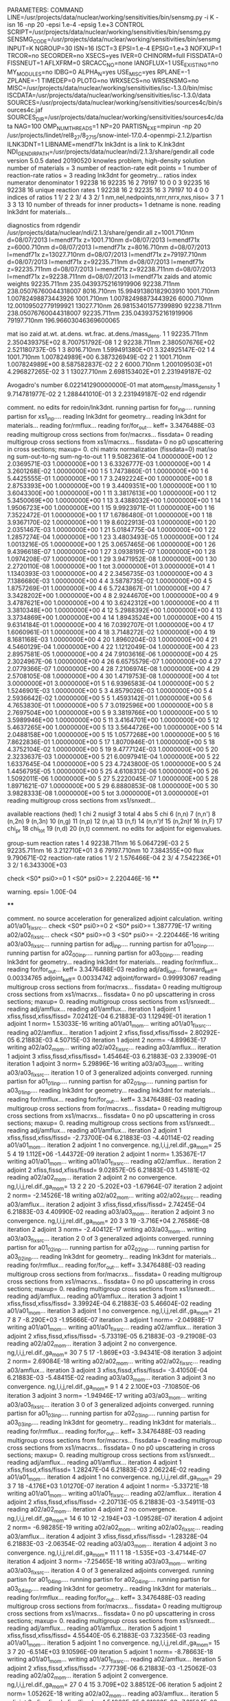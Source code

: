 PARAMETERS:
  COMMAND LINE=/usr/projects/data/nuclear/working/sensitivities/bin/sensmg.py -i K -isn 16 -np 20 -epsi 1.e-4 -epsig 1.e+3
  CONTROL SCRIPT=/usr/projects/data/nuclear/working/sensitivities/bin/sensmg.py
  SENSMG_CODE=/usr/projects/data/nuclear/working/sensitivities/bin/sensmg
  INPUT=K
  NGROUP=30
  ISN=16
  ISCT=3
  EPSI=1.e-4
  EPSIG=1.e+3
  NOFXUP=1
  TRCOR=no
  SECORDER=no
  XSECS=yes
  IVER=0
  CHINORM=full
  FISSDATA=0
  FISSNEUT=1
  AFLXFRM=0
  SRCACC_NO=none
  IANGFLUX=1
  USE_EXISTING=no
  MY_MODULES=no
  IDBG=0
  ALPHA_N=yes
  USE_MISC=yes
  RPLANE=-1
  ZPLANE=-1
  TIMEDEP=0
  PLOTG=no
  WRXSECS=no
  WRSENSMG=no
  MISC=/usr/projects/data/nuclear/working/sensitivities/isc-1.3.0/bin/misc
  ISCDATA=/usr/projects/data/nuclear/working/sensitivities/isc-1.3.0/data
  SOURCES=/usr/projects/data/nuclear/working/sensitivities/sources4c/bin/sources4c.jaf
  SOURCES_DIR=/usr/projects/data/nuclear/working/sensitivities/sources4c/data
  NAG=100
  OMP_NUM_THREADS=1
  NP=20
  PARTISN_EXE=mpirun -np 20 /usr/projects/lindet/rel8_27/8_27_15/snow-intel-17.0.4-openmpi-2.1.2/partisn
  ILNK3DNT=1
  LIBNAME=mendf71x
lnk3dnt is a link to K.lnk3dnt
  NDI_GENDIR_PATH=/usr/projects/data/nuclear/ndi/2.1.3/share/gendir.all
code version 5.0.5    dated 20190520
knowles problem, high-density solution
number of materials =   3
number of reaction-rate edit points =   1
number of reaction-rate ratios =   3
reading lnk3dnt for geometry...
ratios
    index      numerator         denominator
        1    92238       16    92235       16
        2    79197       10        0        0
        3    92235       16    92238       16
unique reaction rates
        1    92238       16
        2    92235       16
        3    79197       10
        4        0        0
indices of ratios
        1  1/  2
        2  3/  4
        3  2/  1
 nm,nel,nedpoints,nrrr,nrrx,nxs,niso=      3      7      1      3      3     13     10
number of threads for inner products=   1
detname is none.
reading lnk3dnt for materials...

diagnostics from rdgendir
/usr/projects/data/nuclear/ndi/2.1.3/share/gendir.all
  z=1001.710nm  d=08/07/2013  l=mendf71x
  z=1001.710nm  d=08/07/2013  l=mendf71x
  z=6000.710nm  d=08/07/2013  l=mendf71x
  z=8016.710nm  d=08/07/2013  l=mendf71x
  z=13027.710nm  d=08/07/2013  l=mendf71x
  z=79197.710nm  d=08/07/2013  l=mendf71x
  z=92235.711nm  d=08/07/2013  l=mendf71x
  z=92235.711nm  d=08/07/2013  l=mendf71x
  z=92238.711nm  d=08/07/2013  l=mendf71x
  z=92238.711nm  d=08/07/2013  l=mendf71x
zaids and atomic weights
92235.711nm  235.04393752161919906
92238.711nm  238.05076760044318007
 8016.710nm   15.99491380182903910
 1001.710nm    1.00782498873443926
 1001.710nm    1.00782498873443926
 6000.710nm   12.00109502779199921
13027.710nm   26.98153401577399890
92238.711nm  238.05076760044318007
92235.711nm  235.04393752161919906
79197.710nm  196.96603046369600065

   mat    iso   zaid         at.wt.           at.dens.         wt.frac.         at.dens./mass_dens.
     1     1    92235.711nm  2.350439375E+02                                    8.700751792E-08
     1     2    92238.711nm  2.380507676E+02                                    2.521180737E-05
     1     3     8016.710nm  1.599491380E+01                                    3.324925147E-02
     1     4     1001.710nm  1.007824989E+00                                    6.387326949E-02
     2     1     1001.710nm  1.007824989E+00                                    8.587582837E-02
     2     2     6000.710nm  1.200109503E+01                                    4.296827265E-02
     3     1    13027.710nm  2.698153402E+01                                    2.231949187E-02

  Avogadro's number 6.022141290000000E-01
   mat  atom_density/mass_density
     1  9.714781977E-02
     2  1.288441010E-01
     3  2.231949187E-02
end rdgendir

comment. no edits for redoin/lnk3dnt.
running partisn for for_inp....
running partisn for xs1_inp....
reading lnk3dnt for geometry...
reading lnk3dnt for materials...
reading for/rmflux...
reading for/for_out...
keff=  3.3476488E-03
reading multigroup cross sections from for/macrxs...
  fissdata= 0
reading multigroup cross sections from xs1/macrxs...
  fissdata= 0
     no p0 upscattering in cross sections; maxup=  0.
chi matrix normalization (fissdata=0)
  mat/iso  ng sum-out-to-ng  sum-ng-to-out
     1     1  9.5082361E-04  1.0000000E+00
     1     2  2.0369571E-03  1.0000000E+00
     1     3  6.3326777E-03  1.0000000E+00
     1     4  3.2601268E-02  1.0000000E+00
     1     5  1.7473860E-01  1.0000000E+00
     1     6  5.4425555E-01  1.0000000E+00
     1     7  3.2492224E+00  1.0000000E+00
     1     8  2.8753393E+00  1.0000000E+00
     1     9  3.4409351E+00  1.0000000E+00
     1    10  3.6043300E+00  1.0000000E+00
     1    11  3.3817613E+00  1.0000000E+00
     1    12  5.3450069E+00  1.0000000E+00
     1    13  3.4388032E+00  1.0000000E+00
     1    14  1.9506723E+00  1.0000000E+00
     1    15  9.9923971E-01  1.0000000E+00
     1    16  7.3522472E-01  1.0000000E+00
     1    17  1.6786480E-01  1.0000000E+00
     1    18  3.9367170E-02  1.0000000E+00
     1    19  8.6022913E-03  1.0000000E+00
     1    20  2.0351467E-03  1.0000000E+00
     1    21  5.0184775E-04  1.0000000E+00
     1    22  1.2857274E-04  1.0000000E+00
     1    23  3.4803493E-05  1.0000000E+00
     1    24  1.0013216E-05  1.0000000E+00
     1    25  3.0657465E-06  1.0000000E+00
     1    26  9.4396618E-07  1.0000000E+00
     1    27  3.0938191E-07  1.0000000E+00
     1    28  1.0974208E-07  1.0000000E+00
     1    29  3.9471952E-08  1.0000000E+00
     1    30  2.2720110E-08  1.0000000E+00
     1   tot  3.0000000E+01  3.0000000E+01
     4     1  1.1340393E-03  1.0000000E+00
     4     2  2.3456735E-03  1.0000000E+00
     4     3  7.1386680E-03  1.0000000E+00
     4     4  3.5878735E-02  1.0000000E+00
     4     5  1.8757269E-01  1.0000000E+00
     4     6  5.7243867E-01  1.0000000E+00
     4     7  3.3428202E+00  1.0000000E+00
     4     8  2.9244670E+00  1.0000000E+00
     4     9  3.4787621E+00  1.0000000E+00
     4    10  3.6242312E+00  1.0000000E+00
     4    11  3.3810348E+00  1.0000000E+00
     4    12  5.2988392E+00  1.0000000E+00
     4    13  3.3734869E+00  1.0000000E+00
     4    14  1.8943524E+00  1.0000000E+00
     4    15  9.6314184E-01  1.0000000E+00
     4    16  7.0392707E-01  1.0000000E+00
     4    17  1.6060961E-01  1.0000000E+00
     4    18  3.7148272E-02  1.0000000E+00
     4    19  8.1681168E-03  1.0000000E+00
     4    20  1.8960204E-03  1.0000000E+00
     4    21  4.5460129E-04  1.0000000E+00
     4    22  1.1212049E-04  1.0000000E+00
     4    23  2.8957581E-05  1.0000000E+00
     4    24  7.9103616E-06  1.0000000E+00
     4    25  2.3024967E-06  1.0000000E+00
     4    26  6.6575579E-07  1.0000000E+00
     4    27  2.0779366E-07  1.0000000E+00
     4    28  7.2106974E-08  1.0000000E+00
     4    29  2.5708105E-08  1.0000000E+00
     4    30  1.4719753E-08  1.0000000E+00
     4   tot  3.0000000E+01  3.0000000E+01
     5     1  6.9396583E-04  1.0000000E+00
     5     2  1.5246901E-03  1.0000000E+00
     5     3  4.8579026E-03  1.0000000E+00
     5     4  2.5936642E-02  1.0000000E+00
     5     5  1.4593142E-01  1.0000000E+00
     5     6  4.7653830E-01  1.0000000E+00
     5     7  3.0192596E+00  1.0000000E+00
     5     8  2.7697504E+00  1.0000000E+00
     5     9  3.3819766E+00  1.0000000E+00
     5    10  3.5989946E+00  1.0000000E+00
     5    11  3.4164701E+00  1.0000000E+00
     5    12  5.4637265E+00  1.0000000E+00
     5    13  3.5644726E+00  1.0000000E+00
     5    14  2.0488158E+00  1.0000000E+00
     5    15  1.0577268E+00  1.0000000E+00
     5    16  7.8622836E-01  1.0000000E+00
     5    17  1.8070946E-01  1.0000000E+00
     5    18  4.3752104E-02  1.0000000E+00
     5    19  9.4777124E-03  1.0000000E+00
     5    20  2.3233637E-03  1.0000000E+00
     5    21  6.0097941E-04  1.0000000E+00
     5    22  1.6337645E-04  1.0000000E+00
     5    23  4.7243800E-05  1.0000000E+00
     5    24  1.4456795E-05  1.0000000E+00
     5    25  4.6108312E-06  1.0000000E+00
     5    26  1.5092011E-06  1.0000000E+00
     5    27  5.2220045E-07  1.0000000E+00
     5    28  1.8971621E-07  1.0000000E+00
     5    29  6.8880853E-08  1.0000000E+00
     5    30  3.9828333E-08  1.0000000E+00
     5   tot  3.0000000E+01  3.0000000E+01
reading multigroup cross sections from xs1/snxedt...

  available reactions (hed)
    1  chi
    2  nusigf
    3  total
    4  abs
    5  chi
    6  (n,n)
    7  (n,n')
    8  (n,2n)
    9  (n,3n)
   10  (n,g)
   11  (n,p)
   12  (n,a)
   13  (n,f)
   14  (n,n')f
   15  (n,2n)f
   16  (n,F)
   17  chi_pr
   18  chi_tot
   19  (n,d)
   20  (n,t)
comment. no edits for adjoint for eigenvalues.

group-sum reaction rates
  1      4  92238.711nm     16  5.064729E-03
  2      5  92235.711nm     16  3.212710E+01
  3      6  79197.710nm     10  7.384355E+00
            flux                9.790671E-02
reaction-rate ratios
  1  1/  2  1.576466E-04
  2  3/  4  7.542236E+01
  3  2/  1  6.343300E+03

check <S0* psi0>=0
  1 <S0* psi0>=  2.220446E-16
****
**** warning. epsi= 1.00E-04
****

comment. no source acceleration for generalized adjoint calculation.
writing a01/a01_fixsrc...
check <S0* psi0>=0
  2 <S0* psi0>=  1.387779E-17
writing a02/a02_fixsrc...
check <S0* psi0>=0
  3 <S0* psi0>= -2.220446E-16
writing a03/a03_fixsrc...
running partisn for adj_inp....
running partisn for a01_00_inp....
running partisn for a02_00_inp....
running partisn for a03_00_inp....
reading lnk3dnt for geometry...
reading lnk3dnt for materials...
reading for/rmflux...
reading for/for_out...
keff=  3.3476488E-03
reading adj/adj_out...
forward_keff=  0.00334765  adjoint_keff=  0.00334742  adjoint/forward=  0.99993067
reading multigroup cross sections from for/macrxs...
  fissdata= 0
reading multigroup cross sections from xs1/macrxs...
  fissdata= 0
     no p0 upscattering in cross sections; maxup=  0.
reading multigroup cross sections from xs1/snxedt...
reading adj/amflux...
reading a01/amflux...
iteration  1 adjoint  1 xfiss,fissd,xfiss/fissd=   7.02412E-04   6.21883E-03   1.12949E-01
iteration  1 adjoint  1 norm=   1.53033E-16
writing a01/a01_mom...
writing a01/a01_fixsrc...
reading a02/amflux...
iteration  1 adjoint  2 xfiss,fissd,xfiss/fissd=   2.80292E-05   6.21883E-03   4.50715E-03
iteration  1 adjoint  2 norm=  -4.89963E-17
writing a02/a02_mom...
writing a02/a02_fixsrc...
reading a03/amflux...
iteration  1 adjoint  3 xfiss,fissd,xfiss/fissd=   1.45464E-03   6.21883E-03   2.33909E-01
iteration  1 adjoint  3 norm=   5.29896E-16
writing a03/a03_mom...
writing a03/a03_fixsrc...
iteration  1  0 of  3 generalized adjoints converged.
running partisn for a01_01_inp....
running partisn for a02_01_inp....
running partisn for a03_01_inp....
reading lnk3dnt for geometry...
reading lnk3dnt for materials...
reading for/rmflux...
reading for/for_out...
keff=  3.3476488E-03
reading multigroup cross sections from for/macrxs...
  fissdata= 0
reading multigroup cross sections from xs1/macrxs...
  fissdata= 0
     no p0 upscattering in cross sections; maxup=  0.
reading multigroup cross sections from xs1/snxedt...
reading adj/amflux...
reading a01/amflux...
iteration  2 adjoint  1 xfiss,fissd,xfiss/fissd=  -2.73700E-04   6.21883E-03  -4.40114E-02
reading a01/a01_mom...
iteration  2 adjoint  1 no convergence. ng,l,i,j,rel.dif.,ga_mom=  25   5     4    19   1.112E+06  -1.44372E-09
iteration  2 adjoint  1 norm=   1.35367E-17
writing a01/a01_mom...
writing a01/a01_fixsrc...
reading a02/amflux...
iteration  2 adjoint  2 xfiss,fissd,xfiss/fissd=   9.02857E-05   6.21883E-03   1.45181E-02
reading a02/a02_mom...
iteration  2 adjoint  2 no convergence. ng,l,i,j,rel.dif.,ga_mom=  13   2     2    20  -5.202E+03  -1.67964E-07
iteration  2 adjoint  2 norm=  -2.14526E-18
writing a02/a02_mom...
writing a02/a02_fixsrc...
reading a03/amflux...
iteration  2 adjoint  3 xfiss,fissd,xfiss/fissd=   2.74245E-04   6.21883E-03   4.40990E-02
reading a03/a03_mom...
iteration  2 adjoint  3 no convergence. ng,l,i,j,rel.dif.,ga_mom=  20   3     3    19  -3.716E+04   2.76586E-08
iteration  2 adjoint  3 norm=  -2.40412E-17
writing a03/a03_mom...
writing a03/a03_fixsrc...
iteration  2  0 of  3 generalized adjoints converged.
running partisn for a01_02_inp....
running partisn for a02_02_inp....
running partisn for a03_02_inp....
reading lnk3dnt for geometry...
reading lnk3dnt for materials...
reading for/rmflux...
reading for/for_out...
keff=  3.3476488E-03
reading multigroup cross sections from for/macrxs...
  fissdata= 0
reading multigroup cross sections from xs1/macrxs...
  fissdata= 0
     no p0 upscattering in cross sections; maxup=  0.
reading multigroup cross sections from xs1/snxedt...
reading adj/amflux...
reading a01/amflux...
iteration  3 adjoint  1 xfiss,fissd,xfiss/fissd=   3.39924E-04   6.21883E-03   5.46604E-02
reading a01/a01_mom...
iteration  3 adjoint  1 no convergence. ng,l,i,j,rel.dif.,ga_mom=  21   7     8     7  -8.290E+03  -1.95666E-07
iteration  3 adjoint  1 norm=  -2.04988E-17
writing a01/a01_mom...
writing a01/a01_fixsrc...
reading a02/amflux...
iteration  3 adjoint  2 xfiss,fissd,xfiss/fissd=  -5.73319E-05   6.21883E-03  -9.21908E-03
reading a02/a02_mom...
iteration  3 adjoint  2 no convergence. ng,l,i,j,rel.dif.,ga_mom=  30   7     5    17  -1.869E+03  -3.94341E-08
iteration  3 adjoint  2 norm=   2.69084E-18
writing a02/a02_mom...
writing a02/a02_fixsrc...
reading a03/amflux...
iteration  3 adjoint  3 xfiss,fissd,xfiss/fissd=  -3.41050E-04   6.21883E-03  -5.48415E-02
reading a03/a03_mom...
iteration  3 adjoint  3 no convergence. ng,l,i,j,rel.dif.,ga_mom=   9   1     4     2   2.100E+03  -7.10850E-06
iteration  3 adjoint  3 norm=  -1.94946E-17
writing a03/a03_mom...
writing a03/a03_fixsrc...
iteration  3  0 of  3 generalized adjoints converged.
running partisn for a01_03_inp....
running partisn for a02_03_inp....
running partisn for a03_03_inp....
reading lnk3dnt for geometry...
reading lnk3dnt for materials...
reading for/rmflux...
reading for/for_out...
keff=  3.3476488E-03
reading multigroup cross sections from for/macrxs...
  fissdata= 0
reading multigroup cross sections from xs1/macrxs...
  fissdata= 0
     no p0 upscattering in cross sections; maxup=  0.
reading multigroup cross sections from xs1/snxedt...
reading adj/amflux...
reading a01/amflux...
iteration  4 adjoint  1 xfiss,fissd,xfiss/fissd=   1.28247E-04   6.21883E-03   2.06224E-02
reading a01/a01_mom...
iteration  4 adjoint  1 no convergence. ng,l,i,j,rel.dif.,ga_mom=  29   3     7    18  -4.176E+03   1.01270E-07
iteration  4 adjoint  1 norm=  -5.33721E-18
writing a01/a01_mom...
writing a01/a01_fixsrc...
reading a02/amflux...
iteration  4 adjoint  2 xfiss,fissd,xfiss/fissd=  -2.20713E-05   6.21883E-03  -3.54911E-03
reading a02/a02_mom...
iteration  4 adjoint  2 no convergence. ng,l,i,j,rel.dif.,ga_mom=  14   6    10    12  -2.194E+03  -1.09528E-07
iteration  4 adjoint  2 norm=  -6.98285E-19
writing a02/a02_mom...
writing a02/a02_fixsrc...
reading a03/amflux...
iteration  4 adjoint  3 xfiss,fissd,xfiss/fissd=  -1.28328E-04   6.21883E-03  -2.06354E-02
reading a03/a03_mom...
iteration  4 adjoint  3 no convergence. ng,l,i,j,rel.dif.,ga_mom=  11   1     1    18  -1.535E+03  -3.47144E-07
iteration  4 adjoint  3 norm=  -7.25465E-18
writing a03/a03_mom...
writing a03/a03_fixsrc...
iteration  4  0 of  3 generalized adjoints converged.
running partisn for a01_04_inp....
running partisn for a02_04_inp....
running partisn for a03_04_inp....
reading lnk3dnt for geometry...
reading lnk3dnt for materials...
reading for/rmflux...
reading for/for_out...
keff=  3.3476488E-03
reading multigroup cross sections from for/macrxs...
  fissdata= 0
reading multigroup cross sections from xs1/macrxs...
  fissdata= 0
     no p0 upscattering in cross sections; maxup=  0.
reading multigroup cross sections from xs1/snxedt...
reading adj/amflux...
reading a01/amflux...
iteration  5 adjoint  1 xfiss,fissd,xfiss/fissd=   4.55440E-05   6.21883E-03   7.32356E-03
reading a01/a01_mom...
iteration  5 adjoint  1 no convergence. ng,l,i,j,rel.dif.,ga_mom=  15   3     7    20  -6.514E+03   9.10596E-09
iteration  5 adjoint  1 norm=  -8.78663E-18
writing a01/a01_mom...
writing a01/a01_fixsrc...
reading a02/amflux...
iteration  5 adjoint  2 xfiss,fissd,xfiss/fissd=  -7.77739E-06   6.21883E-03  -1.25062E-03
reading a02/a02_mom...
iteration  5 adjoint  2    convergence. ng,l,i,j,rel.dif.,ga_mom=  27   0     4    15   3.709E+02   3.88512E-06
iteration  5 adjoint  2 norm=   1.05262E-18
writing a02/a02_mom...
reading a03/amflux...
iteration  5 adjoint  3 xfiss,fissd,xfiss/fissd=  -4.54960E-05   6.21883E-03  -7.31584E-03
reading a03/a03_mom...
iteration  5 adjoint  3 no convergence. ng,l,i,j,rel.dif.,ga_mom=   8   5     1     8   8.514E+03   1.63856E-07
iteration  5 adjoint  3 norm=  -7.49779E-18
writing a03/a03_mom...
writing a03/a03_fixsrc...
iteration  5  1 of  3 generalized adjoints converged.
running partisn for a01_05_inp....
generalized adjoint converged for a02_05_inp.
running partisn for a03_05_inp....
reading lnk3dnt for geometry...
reading lnk3dnt for materials...
reading for/rmflux...
reading for/for_out...
keff=  3.3476488E-03
reading multigroup cross sections from for/macrxs...
  fissdata= 0
reading multigroup cross sections from xs1/macrxs...
  fissdata= 0
     no p0 upscattering in cross sections; maxup=  0.
reading multigroup cross sections from xs1/snxedt...
reading adj/amflux...
reading a01/amflux...
iteration  6 adjoint  1 xfiss,fissd,xfiss/fissd=   1.69737E-05   6.21883E-03   2.72941E-03
reading a01/a01_mom...
iteration  6 adjoint  1    convergence. ng,l,i,j,rel.dif.,ga_mom=  13   7     1    13   3.050E+02  -3.74328E-07
iteration  6 adjoint  1 norm=   1.61797E-18
writing a01/a01_mom...
reading a02/amflux...
iteration  6 adjoint  2 xfiss,fissd,xfiss/fissd=  -7.77739E-06   6.21883E-03  -1.25062E-03
reading a02/a02_mom...
reading a03/amflux...
iteration  6 adjoint  3 xfiss,fissd,xfiss/fissd=  -1.69534E-05   6.21883E-03  -2.72614E-03
reading a03/a03_mom...
iteration  6 adjoint  3 no convergence. ng,l,i,j,rel.dif.,ga_mom=   6   2     9    20   7.794E+03   8.35105E-08
iteration  6 adjoint  3 norm=  -1.40448E-18
writing a03/a03_mom...
writing a03/a03_fixsrc...
iteration  6  2 of  3 generalized adjoints converged.
generalized adjoint converged for a01_06_inp.
generalized adjoint converged for a02_06_inp.
running partisn for a03_06_inp....
reading lnk3dnt for geometry...
reading lnk3dnt for materials...
reading for/rmflux...
reading for/for_out...
keff=  3.3476488E-03
reading multigroup cross sections from for/macrxs...
  fissdata= 0
reading multigroup cross sections from xs1/macrxs...
  fissdata= 0
     no p0 upscattering in cross sections; maxup=  0.
reading multigroup cross sections from xs1/snxedt...
reading adj/amflux...
reading a01/amflux...
iteration  7 adjoint  1 xfiss,fissd,xfiss/fissd=   1.69737E-05   6.21883E-03   2.72941E-03
reading a01/a01_mom...
reading a02/amflux...
iteration  7 adjoint  2 xfiss,fissd,xfiss/fissd=  -7.77739E-06   6.21883E-03  -1.25062E-03
reading a02/a02_mom...
reading a03/amflux...
iteration  7 adjoint  3 xfiss,fissd,xfiss/fissd=  -6.85736E-06   6.21883E-03  -1.10268E-03
reading a03/a03_mom...
iteration  7 adjoint  3    convergence. ng,l,i,j,rel.dif.,ga_mom=  26   3     2    12  -4.913E+02  -1.23468E-07
iteration  7 adjoint  3 norm=  -2.17046E-18
writing a03/a03_mom...
iteration  7  3 of  3 generalized adjoints converged.

group-sum reaction rates
  1      4  92238.711nm     16  5.064729E-03
  2      5  92235.711nm     16  3.212710E+01
  3      6  79197.710nm     10  7.384355E+00
            flux                9.790671E-02
reaction-rate ratios
  1  1/  2  1.576466E-04
  2  3/  4  7.542236E+01
  3  2/  1  6.343300E+03

writing sensitivities to file sens_k_x.
 <psi*, F psi> using fmom and amom:  6.218835E-03

writing sensitivities to file sens_k_r.

writing derivatives to file sens_k_r.
reading for/asfluxx for quadrature...
reading for/asfluxx...
reading adj/asfluxx...
forward current on radial surface   1: j+, j-  3.363013E-01  3.159164E-01
adjoint current on radial surface   1: j+, j-  7.616641E-01  6.818442E-01
forward current on radial surface   2: j+, j-  6.238029E-01  5.465505E-01
adjoint current on radial surface   2: j+, j-  1.453610E+00  1.151710E+00
forward current on radial surface   3: j+, j-  8.072453E-01  6.488191E-01
adjoint current on radial surface   3: j+, j-  1.944674E+00  1.327707E+00
forward current on radial surface   4: j+, j-  8.319676E-01  5.865523E-01
adjoint current on radial surface   4: j+, j-  2.103831E+00  1.155517E+00
forward current on radial surface   5: j+, j-  6.917522E-01  3.755965E-01
adjoint current on radial surface   5: j+, j-  1.891380E+00  6.899691E-01
forward current on radial surface   6: j+, j-  3.579469E-01  1.113921E-02
adjoint current on radial surface   6: j+, j-  1.262739E+00  1.890637E-02
forward current on radial surface   7: j+, j-  3.314192E-01  9.990032E-04
adjoint current on radial surface   7: j+, j-  1.183860E+00  2.917663E-03
forward current on radial surface   8: j+, j-  3.178992E-01  7.939462E-04
adjoint current on radial surface   8: j+, j-  1.131462E+00  2.317969E-03
forward current on radial surface   9: j+, j-  3.059140E-01  5.073901E-04
adjoint current on radial surface   9: j+, j-  1.083768E+00  1.477271E-03
forward current on radial surface  10: j+, j-  2.942004E-01  0.000000E+00
adjoint current on radial surface  10: j+, j-  1.037849E+00  0.000000E+00
reading for/asfluxy...
reading adj/asfluxy...
forward current on axial surface   0: j+, j-  0.000000E+00  7.927541E-02
adjoint current on axial surface   0: j+, j-  0.000000E+00  2.789155E-01
forward current on axial surface   1: j+, j-  2.482958E-03  8.895476E-02
adjoint current on axial surface   1: j+, j-  7.135518E-03  3.148553E-01
forward current on axial surface   2: j+, j-  4.932176E-03  1.004910E-01
adjoint current on axial surface   2: j+, j-  1.419539E-02  3.576792E-01
forward current on axial surface   3: j+, j-  1.210536E-02  1.194940E-01
adjoint current on axial surface   3: j+, j-  2.713672E-02  4.164234E-01
forward current on axial surface   4: j+, j-  1.155294E-01  2.259007E-01
adjoint current on axial surface   4: j+, j-  2.184267E-01  6.381153E-01
forward current on axial surface   5: j+, j-  2.262504E-01  3.249090E-01
adjoint current on axial surface   5: j+, j-  4.568353E-01  8.384749E-01
forward current on axial surface   6: j+, j-  3.223612E-01  3.988883E-01
adjoint current on axial surface   6: j+, j-  6.784163E-01  9.763165E-01
forward current on axial surface   7: j+, j-  3.956672E-01  4.425920E-01
adjoint current on axial surface   7: j+, j-  8.594199E-01  1.041927E+00
forward current on axial surface   8: j+, j-  4.407431E-01  4.537483E-01
adjoint current on axial surface   8: j+, j-  9.855950E-01  1.034361E+00
forward current on axial surface   9: j+, j-  4.548350E-01  4.326306E-01
adjoint current on axial surface   9: j+, j-  1.045954E+00  9.558835E-01
forward current on axial surface  10: j+, j-  4.346854E-01  3.793056E-01
adjoint current on axial surface  10: j+, j-  1.032050E+00  8.128375E-01
forward current on axial surface  11: j+, j-  3.843917E-01  3.007918E-01
adjoint current on axial surface  11: j+, j-  9.479675E-01  6.210084E-01
forward current on axial surface  12: j+, j-  3.023846E-01  1.988199E-01
adjoint current on axial surface  12: j+, j-  7.913029E-01  3.915252E-01
forward current on axial surface  13: j+, j-  1.987361E-01  8.617374E-02
adjoint current on axial surface  13: j+, j-  5.790222E-01  1.555120E-01
forward current on axial surface  14: j+, j-  1.088595E-01  1.626879E-03
adjoint current on axial surface  14: j+, j-  3.892590E-01  2.626720E-03
forward current on axial surface  15: j+, j-  9.858048E-02  1.735425E-03
adjoint current on axial surface  15: j+, j-  3.499493E-01  2.760839E-03
forward current on axial surface  16: j+, j-  8.992619E-02  1.839849E-03
adjoint current on axial surface  16: j+, j-  3.169034E-01  2.905247E-03
forward current on axial surface  17: j+, j-  8.258512E-02  1.890987E-03
adjoint current on axial surface  17: j+, j-  2.887778E-01  2.940761E-03
forward current on axial surface  18: j+, j-  7.580291E-02  2.099851E-03
adjoint current on axial surface  18: j+, j-  2.628259E-01  3.262463E-03
forward current on axial surface  19: j+, j-  6.907628E-02  2.307385E-03
adjoint current on axial surface  19: j+, j-  2.384422E-01  3.606151E-03
forward current on axial surface  20: j+, j-  6.082269E-02  0.000000E+00
adjoint current on axial surface  20: j+, j-  2.131994E-01  0.000000E+00

writing sensitivities to file sens_rr_x.
reading a01/a01_mom...
warning. results for interfaces in sens_rr_r are approximate.

writing sensitivities to file sens_rr_r.

writing derivatives to file sens_rr_r.
reading a02/a02_mom...
reading a03/a03_mom...
end of sensmg script
